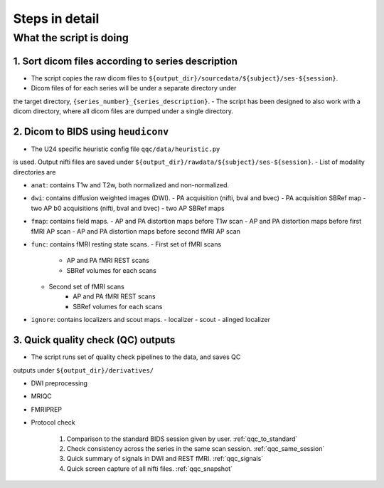 Steps in detail
=================

.. _steps_in_detail:

What the script is doing
------------------------

1. Sort dicom files according to series description
~~~~~~~~~~~~~~~~~~~~~~~~~~~~~~~~~~~~~~~~~~~~~~~~~~~

- The script copies the raw dicom files to ``${output_dir}/sourcedata/${subject}/ses-${session}``.
- Dicom files of for each series will be under a separate directory under 
the target directory, ``{series_number}_{series_description}``.
- The script has been designed to also work with a dicom directory, where all 
dicom files are dumped under a single directory. 

2. Dicom to BIDS using ``heudiconv``
~~~~~~~~~~~~~~~~~~~~~~~~~~~~~~~~~~~~

- The U24 specific heuristic config file ``qqc/data/heuristic.py`` 
is used. Output nifti files are saved under ``${output_dir}/rawdata/${subject}/ses-${session}``.
- List of modality directories are

- ``anat``: contains T1w and T2w, both normalized and non-normalized.

- ``dwi``: contains diffusion weighted images (DWI). 
  - PA acquisition (nifti, bval and bvec)
  - PA acquisition SBRef map
  - two AP b0 acquisitions (nifti, bval and bvec)
  - two AP SBRef maps

- ``fmap``: contains field maps.
  - AP and PA distortion maps before T1w scan
  - AP and PA distortion maps before first fMRI AP scan
  - AP and PA distortion maps before second fMRI AP scan

- ``func``: contains fMRI resting state scans.
  - First set of fMRI scans
      - AP and PA fMRI REST scans
      - SBRef volumes for each scans
  - Second set of fMRI scans
      - AP and PA fMRI REST scans
      - SBRef volumes for each scans

- ``ignore``: contains localizers and scout maps.
  - localizer
  - scout
  - alinged localizer

3. Quick quality check (QC) outputs
~~~~~~~~~~~~~~~~~~~~~~~~~~~~~~~~~~~

- The script runs set of quality check pipelines to the data, and saves QC
outputs under ``${output_dir}/derivatives/``

- DWI preprocessing

- MRIQC

- FMRIPREP

- Protocol check

   1. Comparison to the standard BIDS session given by user. :ref:`qqc_to_standard`
   2. Check consistency across the series in the same scan session. :ref:`qqc_same_session`
   3. Quick summary of signals in DWI and REST fMRI. :ref:`qqc_signals`
   4. Quick screen capture of all nifti files. :ref:`qqc_snapshot`

